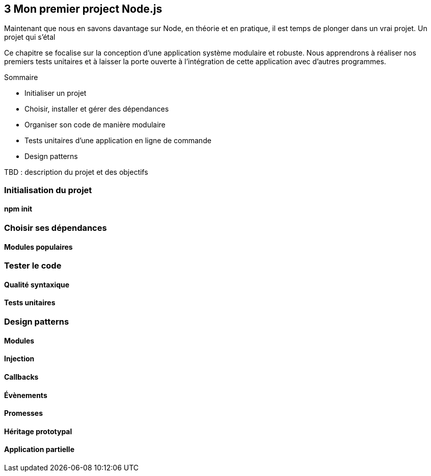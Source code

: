 :nodeVersion: v0.10
:nodeNextVersion: v0.12
:es: ECMAScript 5
:esNext: ECMAScript 6
:sourceDir: ../../examples/nodebook.chapter-03/src
:revisionYear: 2014

== [ChapitreNumero]#3# Mon premier project Node.js

Maintenant que nous en savons davantage sur Node, en théorie et en pratique, il est temps de plonger dans un vrai projet.
Un projet qui s'étal

Ce chapitre se focalise sur la conception d'une application système modulaire et robuste.
Nous apprendrons à réaliser nos premiers tests unitaires et à laisser la porte ouverte à l'intégration de cette application avec d'autres programmes.

====
.Sommaire
- Initialiser un projet
- Choisir, installer et gérer des dépendances
- Organiser son code de manière modulaire
- Tests unitaires d'une application en ligne de commande
- Design patterns
====

TBD : description du projet et des objectifs

=== Initialisation du projet

==== npm init

=== Choisir ses dépendances

==== Modules populaires

=== Tester le code

==== Qualité syntaxique

==== Tests unitaires

=== Design patterns

==== Modules

==== Injection

==== Callbacks

==== Évènements

==== Promesses

==== Héritage prototypal

==== Application partielle

